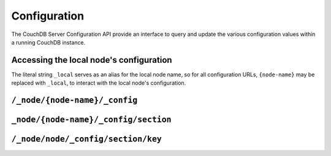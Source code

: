 .. Licensed under the Apache License, Version 2.0 (the "License"); you may not
.. use this file except in compliance with the License. You may obtain a copy of
.. the License at
..
..   http://www.apache.org/licenses/LICENSE-2.0
..
.. Unless required by applicable law or agreed to in writing, software
.. distributed under the License is distributed on an "AS IS" BASIS, WITHOUT
.. WARRANTIES OR CONDITIONS OF ANY KIND, either express or implied. See the
.. License for the specific language governing permissions and limitations under
.. the License.

.. _api/config:

=============
Configuration
=============

The CouchDB Server Configuration API provide an interface to query and update
the various configuration values within a running CouchDB instance.

Accessing the local node's configuration
========================================

The literal string ``_local`` serves as an alias for the local node name, so
for all configuration URLs, ``{node-name}`` may be replaced with ``_local``, to
interact with the local node's configuration.

``/_node/{node-name}/_config``
==============================

.. http:get:: /_node/{node-name}/_config
    :synopsis: Obtains a list of the entire server configuration

    Returns the entire CouchDB server configuration as a JSON structure. The
    structure is organized by different configuration sections, with
    individual values.

    :<header Accept: - :mimetype:`application/json`
                     - :mimetype:`text/plain`
    :>header Content-Type: - :mimetype:`application/json`
                           - :mimetype:`text/plain; charset=utf-8`
    :code 200: Request completed successfully
    :code 401: CouchDB Server Administrator privileges required

    **Request**

    .. code-block:: http

        GET /_node/nonode@nohost/_config HTTP/1.1
        Accept: application/json
        Host: localhost:5984

    **Response**:

    .. code-block:: http

        HTTP/1.1 200 OK
        Cache-Control: must-revalidate
        Content-Length: 4148
        Content-Type: application/json
        Date: Sat, 10 Aug 2013 12:01:42 GMT
        Server: CouchDB (Erlang/OTP)

        {
            "attachments": {
                "compressible_types": "text/*, application/javascript, application/json,  application/xml",
                "compression_level": "8"
            },
            "couchdb": {
                "users_db_suffix": "_users",
                "database_dir": "/var/lib/couchdb",
                "max_attachment_chunk_size": "4294967296",
                "max_dbs_open": "100",
                "os_process_timeout": "5000",
                "uri_file": "/var/lib/couchdb/couch.uri",
                "util_driver_dir": "/usr/lib64/couchdb/erlang/lib/couch-1.5.0/priv/lib",
                "view_index_dir": "/var/lib/couchdb"
            },
            "chttpd": {
                "backlog": "512",
                "bind_address": "0.0.0.0",
                "port": "5984",
                "require_valid_user": "false",
                "socket_options": "[{sndbuf, 262144}, {nodelay, true}]",
                "server_options": "[{recbuf, undefined}]"
            },
            "httpd": {
                "allow_jsonp": "false",
                "authentication_handlers": "{couch_httpd_auth, cookie_authentication_handler}, {couch_httpd_auth, default_authentication_handler}",
                "bind_address": "192.168.0.2",
                "max_connections": "2048",
                "port": "5984",
                "secure_rewrites": "true"
            }
            },
            "log": {
                "writer": "file",
                "file": "/var/log/couchdb/couch.log",
                "include_sasl": "true",
                "level": "info"
            },
            "query_server_config": {
                "reduce_limit": "true"
            },
            "replicator": {
                "max_http_pipeline_size": "10",
                "max_http_sessions": "10"
            },
            "stats": {
                "rate": "1000",
                "samples": "[0, 60, 300, 900]"
            },
            "uuids": {
                "algorithm": "utc_random"
            }
        }

.. versionchanged: 2.0.0 The config endpoint from ``/_config`` to
   ``/_node/{node-name}/_config``.

.. _api/config/section:

``_node/{node-name}/_config/section``
=====================================

.. http:get:: /_node/{node-name}/_config/{section}
    :synopsis: Returns all the configuration values for the specified section

    Gets the configuration structure for a single section.

    :param section: Configuration section name
    :<header Accept: - :mimetype:`application/json`
                     - :mimetype:`text/plain`
    :>header Content-Type: - :mimetype:`application/json`
                           - :mimetype:`text/plain; charset=utf-8`
    :code 200: Request completed successfully
    :code 401: CouchDB Server Administrator privileges required

    **Request**:

    .. code-block:: http

        GET /_node/nonode@nohost/_config/httpd HTTP/1.1
        Accept: application/json
        Host: localhost:5984

    **Response**:

    .. code-block:: http

        HTTP/1.1 200 OK
        Cache-Control: must-revalidate
        Content-Length: 444
        Content-Type: application/json
        Date: Sat, 10 Aug 2013 12:10:40 GMT
        Server: CouchDB (Erlang/OTP)

        {
            "allow_jsonp": "false",
            "authentication_handlers": "{couch_httpd_auth, cookie_authentication_handler}, {couch_httpd_auth, default_authentication_handler}",
            "bind_address": "127.0.0.1",
            "default_handler": "{couch_httpd_db, handle_request}",
            "enable_cors": "false",
            "port": "5984",
            "secure_rewrites": "true",
            "vhost_global_handlers": "_utils, _uuids, _session, _users"
        }

.. _api/config/section/key:

``/_node/node/_config/section/key``
===================================

.. http:get:: /_node/{node-name}/_config/{section}/{key}
    :synopsis: Returns a specific section/configuration value

    Gets a single configuration value from within a specific configuration
    section.

    :param section: Configuration section name
    :param key: Configuration option name
    :<header Accept: - :mimetype:`application/json`
                     - :mimetype:`text/plain`
    :>header Content-Type: - :mimetype:`application/json`
                           - :mimetype:`text/plain; charset=utf-8`
    :code 200: Request completed successfully
    :code 401: CouchDB Server Administrator privileges required

    **Request**:

    .. code-block:: http

        GET /_node/nonode@nohost/_config/log/level HTTP/1.1
        Accept: application/json
        Host: localhost:5984

    **Response**:

    .. code-block:: http

        HTTP/1.1 200 OK
        Cache-Control: must-revalidate
        Content-Length: 8
        Content-Type: application/json
        Date: Sat, 10 Aug 2013 12:12:59 GMT
        Server: CouchDB (Erlang/OTP)

        "debug"

    .. note::
        The returned value will be the JSON of the value, which may be a string
        or numeric value, or an array or object. Some client environments may
        not parse simple strings or numeric values as valid JSON.

.. http:put:: /_node/{node-name}/_config/{section}/{key}
    :synopsis: Sets the specified configuration value

    Updates a configuration value. The new value should be supplied in the
    request body in the corresponding JSON format. If you are setting a string
    value, you must supply a valid JSON string. In response CouchDB sends old
    value for target section key.

    :param section: Configuration section name
    :param key: Configuration option name
    :<header Accept: - :mimetype:`application/json`
                     - :mimetype:`text/plain`
    :<header Content-Type: :mimetype:`application/json`
    :>header Content-Type: - :mimetype:`application/json`
                           - :mimetype:`text/plain; charset=utf-8`
    :code 200: Request completed successfully
    :code 400: Invalid JSON request body
    :code 401: CouchDB Server Administrator privileges required
    :code 500: Error setting configuration

    **Request**:

    .. code-block:: http

        PUT /_node/nonode@nohost/_config/log/level HTTP/1.1
        Accept: application/json
        Content-Length: 7
        Content-Type: application/json
        Host: localhost:5984

        "info"

    **Response**:

    .. code-block:: http

        HTTP/1.1 200 OK
        Cache-Control: must-revalidate
        Content-Length: 8
        Content-Type: application/json
        Date: Sat, 10 Aug 2013 12:12:59 GMT
        Server: CouchDB (Erlang/OTP)

        "debug"

.. http:delete:: /_node/{node-name}/_config/{section}/{key}
    :synopsis: Removes the current setting

    Deletes a configuration value. The returned JSON will be the value of the
    configuration parameter before it was deleted.

    :param section: Configuration section name
    :param key: Configuration option name
    :<header Accept: - :mimetype:`application/json`
                     - :mimetype:`text/plain`
    :>header Content-Type: - :mimetype:`application/json`
                           - :mimetype:`text/plain; charset=utf-8`
    :code 200: Request completed successfully
    :code 401: CouchDB Server Administrator privileges required
    :code 404: Specified configuration option not found

    **Request**:

    .. code-block:: http

        DELETE /_node/nonode@nohost/_config/log/level HTTP/1.1
        Accept: application/json
        Host: localhost:5984

    **Response**:

    .. code-block:: http

        HTTP/1.1 200 OK
        Cache-Control: must-revalidate
        Content-Length: 7
        Content-Type: application/json
        Date: Sat, 10 Aug 2013 12:29:03 GMT
        Server: CouchDB (Erlang/OTP)

        "info"
